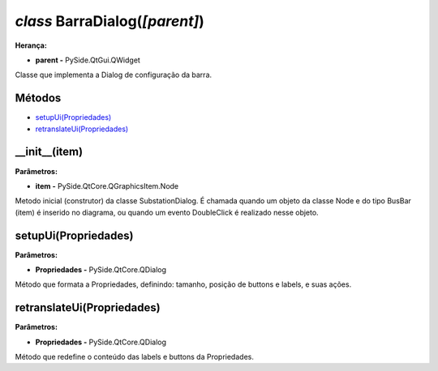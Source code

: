 .. SmartPower documentation master file, created by
   sphinx-quickstart on Thu Jul 16 09:57:33 2015.
   You can adapt this file completely to your liking, but it should at least
   contain the root `toctree` directive.

*class* BarraDialog(*[parent]*)
===============================================
**Herança:**

* **parent -** PySide.QtGui.QWidget

Classe que implementa a Dialog de configuração da barra.

Métodos
+++++++

* `setupUi(Propriedades)`_
* `retranslateUi(Propriedades)`_

__init__(item)
++++++++++++++++++++++++++++

**Parâmetros:**

* **item -** PySide.QtCore.QGraphicsItem.Node

Metodo inicial (construtor) da classe SubstationDialog. É chamada quando um objeto da classe Node e do tipo BusBar (item) é inserido no diagrama, ou quando um evento DoubleClick é realizado nesse objeto.


setupUi(Propriedades)
+++++++++++++++++++++

**Parâmetros:**

* **Propriedades -** PySide.QtCore.QDialog

Método que formata a Propriedades, definindo:
tamanho, posição de buttons e labels, e suas ações.

retranslateUi(Propriedades)
++++++++++++++++++++++++

**Parâmetros:**

* **Propriedades -** PySide.QtCore.QDialog

Método que redefine o conteúdo das labels e buttons da Propriedades.
